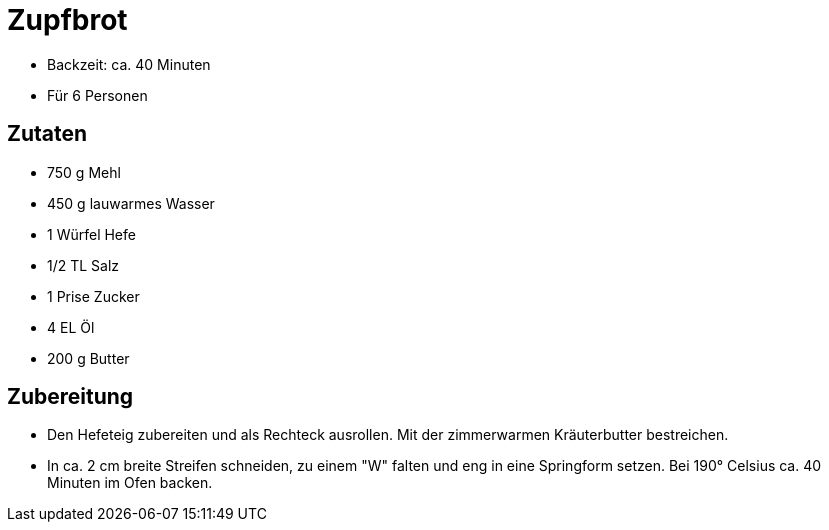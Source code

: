 = Zupfbrot

* Backzeit: ca. 40 Minuten
* Für 6 Personen

== Zutaten

* 750 g Mehl
* 450 g lauwarmes Wasser
* 1 Würfel Hefe
* 1/2 TL Salz
* 1 Prise Zucker
* 4 EL Öl
* 200 g Butter

== Zubereitung

* Den Hefeteig zubereiten und als Rechteck ausrollen. Mit der
zimmerwarmen Kräuterbutter bestreichen.
* In ca. 2 cm breite Streifen schneiden, zu einem "W" falten und eng in
eine Springform setzen. Bei 190° Celsius ca. 40 Minuten im Ofen backen.
